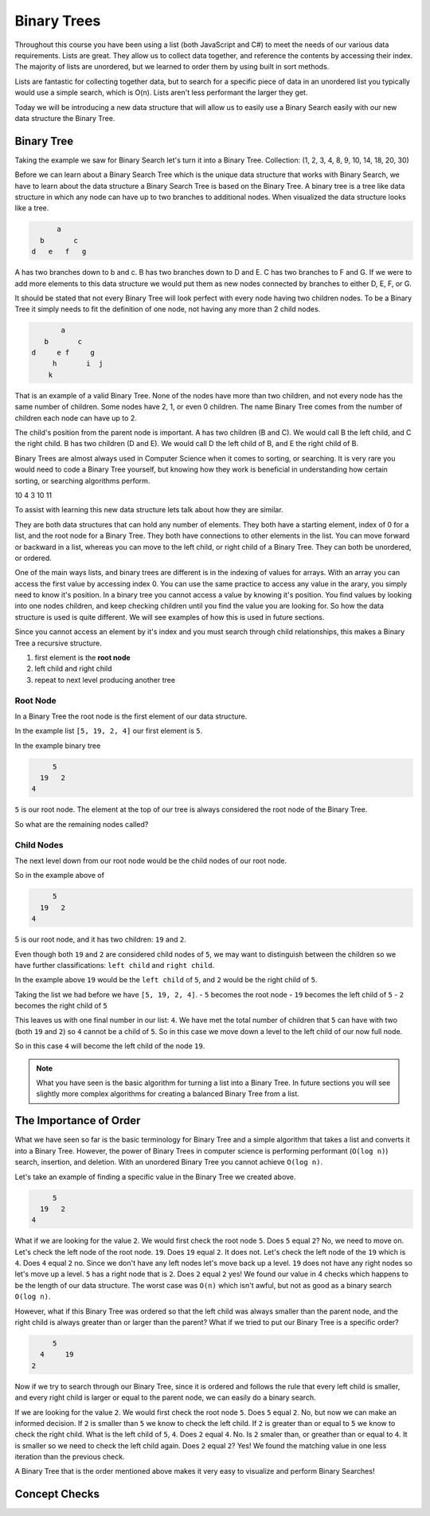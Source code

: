 ============
Binary Trees
============

.. link back to list section of C#

.. pros

.. cons -> this is why if you have an ordered list -- to put a new element in that is in the correct order O(n) -> how could we make that more efficient

.. lead-in to BT ->

.. relevant objectives
  - Understand the conceptual structure of a binary tree

.. relevant notes from paul
  - how to convert an array / list into a BT
  - Understand the conceptual structure of a binary tree

.. open with here is the data structure you've used the most list -- this is a new data structure, they have pros and cons

Throughout this course you have been using a list (both JavaScript and C#) to meet the needs of our various data requirements. Lists are great. They allow us to collect data together, and reference the contents by accessing their index. The majority of lists are unordered, but we learned to order them by using built in sort methods.

Lists are fantastic for collecting together data, but to search for a specific piece of data in an unordered list you typically would use a simple search, which is O(n). Lists aren't less performant the larger they get.

Today we will be introducing a new data structure that will allow us to easily use a Binary Search easily with our new data structure the Binary Tree.

Binary Tree
-----------
Taking the example we saw for Binary Search let's turn it into a Binary Tree.
Collection: (1, 2, 3, 4, 8, 9, 10, 14, 18, 20, 30)

Before we can learn about a Binary Search Tree which is the unique data
structure that works with Binary Search, we have to learn about the data
structure a Binary Search Tree is based on the Binary Tree.
A binary tree is a tree like data structure in which any node can have up to
two branches to additional nodes. When visualized the data structure looks
like a tree.

.. sourcecode::

        a
    b       c
  d   e   f   g

A has two branches down to b and c. B has two branches down to D and E. C has
two branches to F and G. If we were to add more elements to this data
structure we would put them as new nodes connected by branches to either D, E,
F, or G.

It should be stated that not every Binary Tree will look perfect with every
node having two children nodes. To be a Binary Tree it simply needs to fit the
definition of one node, not having any more than 2 child nodes.

.. sourcecode::

             a
         b       c
      d     e f     g
           h       i  j
          k

That is an example of a valid Binary Tree. None of the nodes have more than
two children, and not every node has the same number of children. Some nodes
have 2, 1, or even 0 children. The name Binary Tree comes from the number of children each
node can have up to 2. 

The child's position from the parent node is important.
A has two children (B and C). We would call B the left child, and C the right
child. B has two children (D and E). We would call D the left child of B, and
E the right child of B.

Binary Trees are almost always used in Computer Science when it comes to
sorting, or searching. It is very rare you would need to code a Binary Tree
yourself, but knowing how they work is beneficial in understanding how certain
sorting, or searching algorithms perform.

.. 
  list = [5, 7, 2, 10, 4, 3, 10, 11]

    5
  7   2
10 4  3  10
11 

.. while these look very different look at similarities and differences in the structure
.. similarities: ordered sequence of elements, unbounded
.. differences: not flat. recursive structure...what do we mean by recursive structure?

To assist with learning this new data structure lets talk about how they are similar.

They are both data structures that can hold any number of elements. They both have a starting element, index of 0 for a list, and the root node for a Binary Tree. They both have connections to other elements in the list. You can move forward or backward in a list, whereas you can move to the left child, or right child of a Binary Tree. They can both be unordered, or ordered.

One of the main ways lists, and binary trees are different is in the indexing of values for arrays. With an array you can access the first value by accessing index 0. You can use the same practice to access any value in the arary, you simply need to know it's position. In a binary tree you cannot access a value by knowing it's position. You find values by looking into one nodes children, and keep checking children until you find the value you are looking for. So how the data structure is used is quite different. We will see examples of how this is used in future sections.

Since you cannot access an element by it's index and you must search through child relationships, this makes a Binary Tree a recursive structure.

.. BT is a RECURSIVE structure? segue into the base algorithm of producing a tree
.. what is the "algorithm" (in numbered steps) for converting from list to BT
#. first element is the **root node**
#. left child and right child
#. repeat to next level producing another tree

.. pros -> BT has the potential of more efficient search, insertion and deletion it is the base structure of which we can achieve these goals.
.. it is a base structure from which certain operations can be made more performant analogous to relationship between arrays [base structure ordered sequence of elements] and lists [...]. the base provides the base characteristics which are fine tuned for specific use cases in the derived structures

Root Node
^^^^^^^^^

.. start with a list -> how do we turn this into a BT

.. this is the root node value 8 which element 2 -> formal definition of a root node with regards to BT

.. build the root node of the BT and display it

In a Binary Tree the root node is the first element of our data structure.

In the example list ``[5, 19, 2, 4]`` our first element is ``5``.

In the example binary tree

.. sourcecode::

         5
      19   2
    4

``5`` is our root node. The element at the top of our tree is always considered the root node of the Binary Tree.

So what are the remaining nodes called?

Child Nodes
^^^^^^^^^^^

The next level down from our root node would be the child nodes of our root node.

So in the example above of

.. sourcecode::

         5
      19   2
    4

5 is our root node, and it has two children: ``19`` and ``2``.

Even though both ``19`` and ``2`` are considered child nodes of ``5``, we may want to distinguish between the children so we have further classifications: ``left child`` and ``right child``.

In the example above ``19`` would be the ``left child`` of ``5``, and ``2`` would be the right child of ``5``.

Taking the list we had before we have ``[5, 19, 2, 4]``.
- ``5`` becomes the root node
- ``19`` becomes the left child of ``5``
- ``2`` becomes the right child of ``5``

This leaves us with one final number in our list: ``4``. We have met the total number of children that ``5`` can have with two (both ``19`` and ``2``) so ``4`` cannot be a child of ``5``. So in this case we move down a level to the left child of our now full node.

So in this case ``4`` will become the left child of the node ``19``.

.. note::

  What you have seen is the basic algorithm for turning a list into a Binary Tree. In future sections you will see slightly more complex algorithms for creating a balanced Binary Tree from a list.

The Importance of Order
-----------------------

What we have seen so far is the basic terminology for Binary Tree and a simple algorithm that takes a list and converts it into a Binary Tree. However, the power of Binary Trees in computer science is performing performant (``O(log n)``) search, insertion, and deletion. With an unordered Binary Tree you cannot achieve ``O(log n)``.

Let's take an example of finding a specific value in the Binary Tree we created above.

.. sourcecode::

         5
      19   2
    4

What if we are looking for the value ``2``. We would first check the root node ``5``. Does ``5`` equal ``2``? No, we need to move on. Let's check the left node of the root node. ``19``. Does ``19`` equal ``2``. It does not. Let's check the left node of the ``19`` which is ``4``. Does ``4`` equal ``2`` no. Since we don't have any left nodes let's move back up a level. ``19`` does not have any right nodes so let's move up a level. ``5`` has a right node that is ``2``. Does ``2`` equal ``2`` yes! We found our value in 4 checks which happens to be the length of our data structure. The worst case was ``O(n)`` which isn't awful, but not as good as a binary search ``O(log n)``.

However, what if this Binary Tree was ordered so that the left child was always smaller than the parent node, and the right child is always greater than or larger than the parent? What if we tried to put our Binary Tree is a specific order?

.. sourcecode::

         5
      4     19
    2

Now if we try to search through our Binary Tree, since it is ordered and follows the rule that every left child is smaller, and every right child is larger or equal to the parent node, we can easily do a binary search.

If we are looking for the value ``2``. We would first check the root node ``5``. Does ``5`` equal ``2``. No, but now we can make an informed decision. If ``2`` is smaller than ``5`` we know to check the left child. If ``2`` is greater than or equal to ``5`` we know to check the right child. What is the left child of ``5``, ``4``. Does ``2`` equal ``4``. No. Is ``2`` smaler than, or greather than or equal to ``4``. It is smaller so we need to check the left child again. Does ``2`` equal ``2``? Yes! We found the matching value in one less iteration than the previous check.

A Binary Tree that is the order mentioned above makes it very easy to visualize and perform Binary Searches!

Concept Checks
--------------